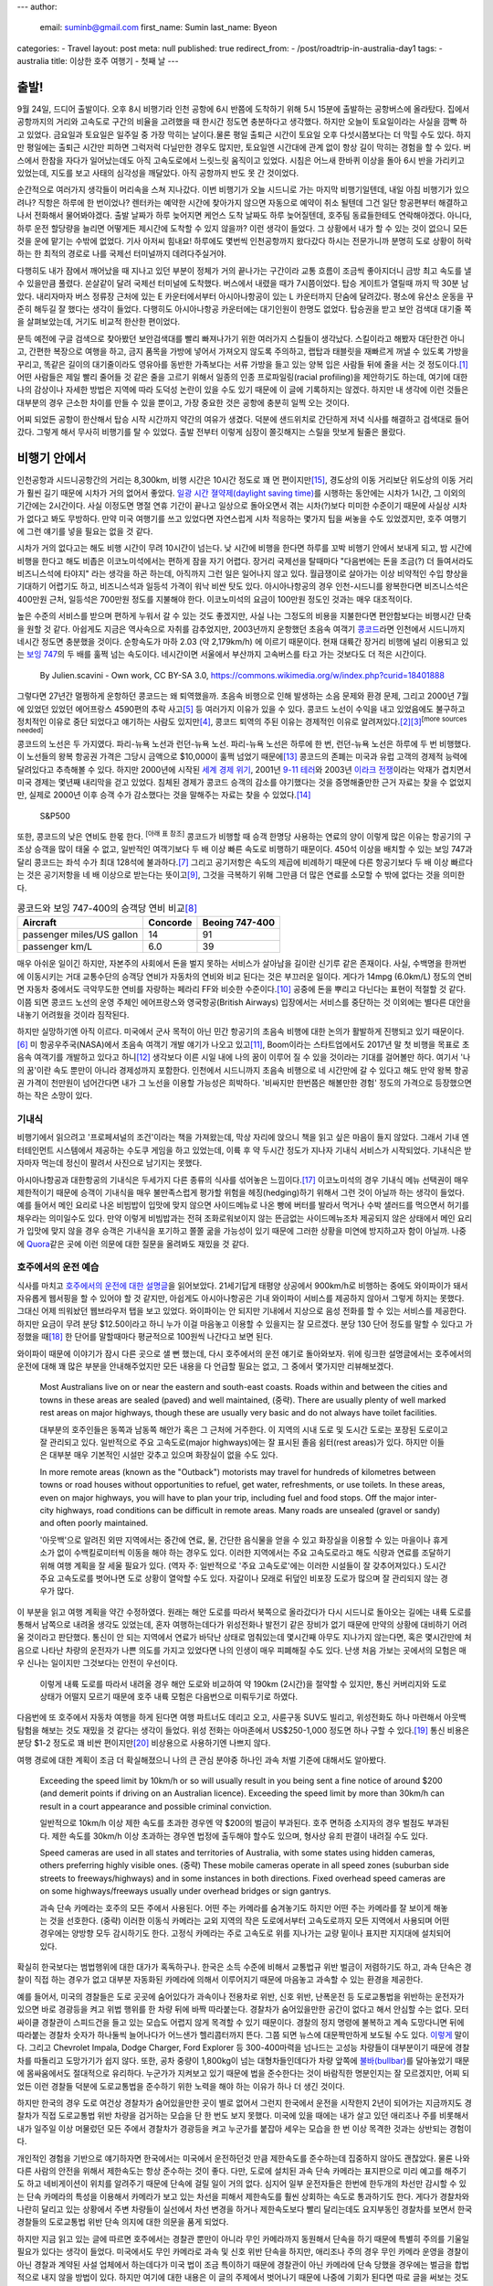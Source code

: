 ---
author:
  email: suminb@gmail.com
  first_name: Sumin
  last_name: Byeon
categories:
- Travel
layout: post
meta: null
published: true
redirect_from:
- /post/roadtrip-in-australia-day1
tags:
- australia
title: 이상한 호주 여행기 - 첫째 날
---

출발!
=====

9월 24일, 드디어 출발이다. 오후 8시 비행기라 인천 공항에 6시 반쯤에 도착하기 위해 5시 15분에 출발하는 공항버스에 올라탔다. 집에서 공항까지의 거리와 고속도로 구간의 비율을 고려했을 때 한시간 정도면 충분하다고 생각했다. 하지만 오늘이 토요일이라는 사실을 깜빡 하고 있었다. 금요일과 토요일은 일주일 중 가장 막히는 날이다.물론 평일 출퇴근 시간이 토요일 오후 다섯시쯤보다는 더 막힐 수도 있다. 하지만 평일에는 출퇴근 시간만 피하면 그럭저럭 다닐만한 경우도 많지만, 토요일엔 시간대에 관계 없이 항상 길이 막히는 경험을 할 수 있다. 버스에서 한참을 자다가 일어났는데도 아직 고속도로에서 느릿느릿 움직이고 있었다. 시침은 어느새 한바퀴 이상을 돌아 6시 반을 가리키고 있었는데, 지도를 보고 사태의 심각성을 깨달았다. 아직 공항까지 반도 못 간 것이었다.

.. image:: https://upload.wikimedia.org/wikipedia/commons/thumb/f/f4/The_Scream.jpg/377px-The_Scream.jpg
   :class: float-right
   :width: 200px

순간적으로 여러가지 생각들이 머리속을 스쳐 지나갔다. 이번 비행기가 오늘 시드니로 가는 마지막 비행기일텐데, 내일 아침 비행기가 있으려나? 직항은 하루에 한 번이었나? 렌터카는 예약한 시간에 찾아가지 않으면 자동으로 예약이 취소 될텐데 그건 일단 항공편부터 해결하고 나서 전화해서 물어봐야겠다. 출발 날짜가 하루 늦어지면 케언스 도착 날짜도 하루 늦어질텐데, 호주팀 동료들한테도 연락해야겠다. 아니다, 하루 운전 할당량을 늘리면 어떻게든 제시간에 도착할 수 있지 않을까? 이런 생각이 들었다. 그 상황에서 내가 할 수 있는 것이 없으니 모든 것을 운에 맡기는 수밖에 없었다. 기사 아저씨 힘내요! 하루에도 몇번씩 인천공항까지 왔다갔다 하시는 전문가니까 분명히 도로 상황이 허락하는 한 최적의 경로로 나를 국제선 터미널까지 데려다주실거야.

다행히도 내가 잠에서 깨어났을 때 지나고 있던 부분이 정체가 거의 끝나가는 구간이라 교통 흐름이 조금씩 좋아지더니 금방 최고 속도를 낼 수 있을만큼 풀렸다. 쏜살같이 달려 국제선 터미널에 도착했다. 버스에서 내렸을 때가 7시쯤이었다. 탑승 게이트가 열릴때 까지 딱 30분 남았다. 내리자마자 버스 정류장 근처에 있는 E 카운터에서부터 아시아나항공이 있는 L 카운터까지 단숨에 달려갔다. 평소에 유산소 운동을 꾸준히 해두길 잘 했다는 생각이 들었다. 다행히도 아시아나항공 카운터에는 대기인원이 한명도 없었다. 탑승권을 받고 보안 검색대 대기줄 쪽을 살펴보았는데, 거기도 비교적 한산한 편이었다.

문득 예전에 구글 검색으로 찾아봤던 보안검색대를 빨리 빠져나가기 위한 여러가지 스킬들이 생각났다. 스킬이라고 해봤자 대단한건 아니고, 간편한 복장으로 여행을 하고, 금지 품목을 가방에 넣어서 가져오지 않도록 주의하고, 랩탑과 태블릿을 재빠르게 꺼낼 수 있도록 가방을 꾸리고, 똑같은 길이의 대기줄이라도 영유아를 동반한 가족보다는 서류 가방을 들고 있는 양복 입은 사람들 뒤에 줄을 서는 것 정도이다.\ [#eaglecreek]_ 어떤 사람들은 제일 빨리 줄어들 것 같은 줄을 고르기 위해서 일종의 인종 프로파일링(racial profiling)을 제안하기도 하는데, 여기에 대한 나의 감상이나 자세한 방법은 지역에 따라 도덕성 논란이 있을 수도 있기 때문에 이 글에 기록하지는 않겠다. 하지만 내 생각에 이런 것들은 대부분의 경우 근소한 차이를 만들 수 있을 뿐이고, 가장 중요한 것은 공항에 충분히 일찍 오는 것이다.

어찌 되었든 공항이 한산해서 탑승 시작 시간까지 약간의 여유가 생겼다. 덕분에 샌드위치로 간단하게 저녁 식사를 해결하고 검색대로 들어갔다. 그렇게 해서 무사히 비행기를 탈 수 있었다. 출발 전부터 이렇게 심장이 쫄깃해지는 스릴을 맛보게 될줄은 몰랐다.

비행기 안에서
=============

.. image:: /attachments/2016/roadtrip-to-australia/day1/icn-to-syd.png
   :target: /attachments/2016/roadtrip-to-australia/day1/icn-to-syd.png
   :class: float-right
   :width: 240px

인천공항과 시드니공항간의 거리는 8,300km, 비행 시간은 10시간 정도로 꽤 먼 편이지만\ [#icn_syd]_, 경도상의 이동 거리보단 위도상의 이동 거리가 훨씬 길기 때문에 시차가 거의 없어서 좋았다. `일광 시간 졀약제(daylight saving time)`_\ 를 시행하는 동안에는 시차가 1시간, 그 이외의 기간에는 2시간이다. 사실 이정도면 명절 연휴 기간이 끝나고 일상으로 돌아오면서 겪는 시차(?)보다 미미한 수준이기 때문에 사실상 시차가 없다고 봐도 무방하다. 만약 미국 여행기를 쓰고 있었다면 자연스럽게 시차 적응하는 몇가지 팁을 써놓을 수도 있었겠지만, 호주 여행기에 그런 얘기를 넣을 필요는 없을 것 같다.

.. _`일광 시간 졀약제(daylight saving time)`: https://ko.wikipedia.org/wiki/%EC%9D%BC%EA%B4%91_%EC%A0%88%EC%95%BD_%EC%8B%9C%EA%B0%84%EC%A0%9C

시차가 거의 없다고는 해도 비행 시간이 무려 10시간이 넘는다. 낮 시간에 비행을 한다면 하루를 꼬박 비행기 안에서 보내게 되고, 밤 시간에 비행을 한다고 해도 비좁은 이코노미석에서는 편하게 잠을 자기 어렵다. 장거리 국제선을 탈때마다 "다음번에는 돈을 조금(?) 더 들여서라도 비즈니스석에 타야지" 라는 생각을 하곤 하는데, 아직까지 그런 일은 일어나지 않고 있다. 월급쟁이로 살아가는 이상 비약적인 수입 향상을 기대하기 어렵기도 하고, 비즈니스석과 일등석 가격이 워낙 비싼 탓도 있다. 아시아나항공의 경우 인천-시드니를 왕복한다면 비즈니스석은 400만원 근처, 일등석은 700만원 정도를 지불해야 한다. 이코노미석의 요금이 100만원 정도인 것과는 매우 대조적이다.

높은 수준의 서비스를 받으며 편하게 누워서 갈 수 있는 것도 좋겠지만, 사실 나는 그정도의 비용을 지불한다면 편안함보다는 비행시간 단축을 원할 것 같다. 아쉽게도 지금은 역사속으로 자취를 감추었지만, 2003년까지 운항했던 초음속 여객기 `콩코드`_\ 라면 인천에서 시드니까지 네시간 정도면 충분했을 것이다. 순항속도가 마하 2.03 (약 2,179km/h) 에 이르기 때문이다. 현재 대륙간 장거리 비행에 널리 이용되고 있는 `보잉 747`_\ 의 두 배를 훌쩍 넘는 속도이다. 네시간이면 서울에서 부산까지 고속버스를 타고 가는 것보다도 더 적은 시간이다.

.. _콩코드: https://en.wikipedia.org/wiki/Concorde
.. _`보잉 747`: https://ko.wikipedia.org/wiki/%EB%B3%B4%EC%9E%89_747

.. figure:: /attachments/2016/roadtrip-to-australia/day1/concorde.png
   :target: https://en.wikipedia.org/wiki/Concorde#/media/File:Concordev1.0.png
   :alt: By Julien.scavini - Own work, CC BY-SA 3.0, https://commons.wikimedia.org/w/index.php?curid=18401888
   :width: 60%

   By Julien.scavini - Own work, CC BY-SA 3.0, https://commons.wikimedia.org/w/index.php?curid=18401888

그렇다면 27년간 멀쩡하게 운항하던 콩코드는 왜 퇴역했을까. 초음속 비행으로 인해 발생하는 소음 문제와 환경 문제, 그리고 2000년 7월에 있었던 있었던 에어프랑스 4590편의 추락 사고\ [#air_france_4590]_ 등 여러가지 이유가 있을 수 있다. 콩코드 노선이 수익을 내고 있었음에도 불구하고 정치적인 이유로 중단 되었다고 얘기하는 사람도 있지만\ [#bbc]_, 콩코드 퇴역의 주된 이유는 경제적인 이유로 알려져있다.\ [#independent]_\ [#economist]_\ :sup:`[more sources needed]`

콩코드의 노선은 두 가지였다. 파리-뉴욕 노선과 런던-뉴욕 노선. 파리-뉴욕 노선은 하루에 한 번, 런던-뉴욕 노선은 하루에 두 번 비행했다. 이 노선들의 왕복 항공권 가격은 그당시 금액으로 \$10,000이 훌쩍 넘었기 때문에\ [#mailonline]_ 콩코드의 존폐는 미국과 유럽 고객의 경제적 능력에 달려있다고 추측해볼 수 있다. 하지만 2000년에 시작된 `세계 경제 위기`_, 2001년 `9-11 테러`_\ 와 2003년 `이라크 전쟁`_\ 이라는 악재가 겹치면서 미국 경제는 몇년째 내리막을 걷고 있었다. 침체된 경제가 콩코드 승객의 감소를 야기했다는 것을 증명해줄만한 근거 자료는 찾을 수 없었지만, 실제로 2000년 이후 승객 수가 감소했다는 것을 말해주는 자료는 찾을 수 있었다.\ [#bbc_concorde_grounded]_

.. figure:: /attachments/2016/roadtrip-to-australia/day1/sp500.png
   :target: /attachments/2016/roadtrip-to-australia/day1/sp500.png
   :width: 60%

   S&P500

.. _`세계 경제 위기`: https://en.wikipedia.org/wiki/Early_2000s_recession
.. _`9-11 테러`: https://ko.wikipedia.org/wiki/9%C2%B711_%ED%85%8C%EB%9F%AC
.. _`이라크 전쟁`: https://ko.wikipedia.org/wiki/%EC%9D%B4%EB%9D%BC%ED%81%AC_%EC%A0%84%EC%9F%81

또한, 콩코드의 낮은 연비도 한몫 한다. :sup:`[아래 표 참조]` 콩코드가 비행할 때 승객 한명당 사용하는 연료의 양이 이렇게 많은 이유는 항공기의 구조상 승객을 많이 태울 수 없고, 일반적인 여객기보다 두 배 이상 빠른 속도로 비행하기 때문이다. 450석 이상을 배치할 수 있는 보잉 747과 달리 콩코드는 좌석 수가 최대 128석에 불과하다.\ [#concorde_wiki]_ 그리고 공기저항은 속도의 제곱에 비례하기 때문에 다른 항공기보다 두 배 이상 빠르다는 것은 공기저항을 네 배 이상으로 받는다는 뜻이고\ [#drag]_, 그것을 극복하기 위해 그만큼 더 많은 연료를 소모할 수 밖에 없다는 것을 의미한다.

.. table:: 콩코드와 보잉 747-400의 승객당 연비 비교\ [#concorde_fuel_economy]_

    =========================== ========== ================
              Aircraft           Concorde   Beoing 747-400 
    =========================== ========== ================
     passenger miles/US gallon   14         91             
     passenger km/L              6.0        39             
    =========================== ========== ================

매우 아쉬운 일이긴 하지만, 자본주의 사회에서 돈을 벌지 못하는 서비스가 살아남을 길이란 신기루 같은 존재이다. 사실, 수백명을 한꺼번에 이동시키는 거대 교통수단의 승객당 연비가 자동차의 연비와 비교 된다는 것은 부끄러운 일이다. 게다가 14mpg (6.0km/L) 정도의 연비면 자동차 중에서도 극악무도한 연비를 자랑하는 페라리 FF와 비슷한 수준이다.\ [#ferrari_ff_fuel_economy]_ 공중에 돈을 뿌리고 다닌다는 표현이 적절할 것 같다. 이쯤 되면 콩코드 노선의 운영 주체인 에어프랑스와 영국항공(British Airways) 입장에서는 서비스를 중단하는 것 이외에는 별다른 대안을 내놓기 어려웠을 것이라 짐작된다.

하지만 실망하기엔 아직 이르다. 미국에서 군사 목적이 아닌 민간 항공기의 초음속 비행에 대한 논의가 활발하게 진행되고 있기 때문이다.\ [#forbes]_ 미 항공우주국(NASA)에서 초음속 여객기 개발 얘기가 나오고 있고\ [#nasa_supersonic_flights]_, Boom이라는 스타트업에서도 2017년 말 첫 비행을 목표로 초음속 여객기를 개발하고 있다고 하니\ [#boom]_ 생각보다 이른 시일 내에 나의 꿈이 이루어 질 수 있을 것이라는 기대를 걸어볼만 하다. 여기서 '나의 꿈'이란 속도 뿐만이 아니라 경제성까지 포함한다. 인천에서 시드니까지 초음속 비행으로 네 시간만에 갈 수 있다고 해도 만약 왕복 항공권 가격이 천만원이 넘어간다면 내가 그 노선을 이용할 가능성은 희박하다. '비싸지만 한번쯤은 해볼만한 경험' 정도의 가격으로 등장했으면 하는 작은 소망이 있다.

기내식
------

비행기에서 읽으려고 '프로페셔널의 조건'이라는 책을 가져왔는데, 막상 자리에 앉으니 책을 읽고 싶은 마음이 들지 않았다. 그래서 기내 엔터테인먼트 시스템에서 제공하는 수도쿠 게임을 하고 있었는데, 이륙 후 약 두시간 정도가 지나자 기내식 서비스가 시작되었다. 기내식은 받자마자 먹는데 정신이 팔려서 사진으로 남기지는 못했다.

아시아나항공과 대한항공의 기내식은 두세가지 다른 종류의 식사를 섞어놓은 느낌이다.\ [#no_complaint]_ 이코노미석의 경우 기내식 메뉴 선택권이 매우 제한적이기 때문에 승객이 기내식을 매우 불만족스럽게 평가할 위험을 헤징(hedging)하기 위해서 그런 것이 아닐까 하는 생각이 들었다. 예를 들어서 메인 요리로 나온 비빔밥이 입맛에 맞지 않으면 사이드메뉴로 나온 빵에 버터를 발라서 먹거나 수박 샐러드를 먹으면서 허기를 채우라는 의미일수도 있다. 만약 이렇게 비빔밥과는 전혀 조화로워보이지 않는 뜬금없는 사이드메뉴조차 제공되지 않은 상태에서 메인 요리가 입맛에 맞지 않을 경우 승객은 기내식을 포기하고 쫄쫄 굶을 가능성이 있기 때문에 그러한 상황을 미연에 방지하고자 함이 아닐까. 나중에 `Quora <http://quora.com>`_\ 같은 곳에 이런 의문에 대한 질문을 올려봐도 재밌을 것 같다.

호주에서의 운전 예습
--------------------

식사를 마치고 `호주에서의 운전에 대한 설명글 <http://wikitravel.org/en/Driving_in_Australia>`_\ 을 읽어보았다. 21세기답게 태평양 상공에서 900km/h로 비행하는 중에도 와이파이가 돼서 자유롭게 웹서핑을 할 수 있어야 할 것 같지만, 아쉽게도 아시아나항공은 기내 와이파이 서비스를 제공하지 않아서 그렇게 하지는 못했다. 그대신 어제 띄워놨던 웹브라우저 탭을 보고 있었다. 와이파이는 안 되지만 기내에서 지상으로 음성 전화를 할 수 있는 서비스를 제공한다. 하지만 요금이 무려 분당 \$12.50이라고 하니 누가 이걸 마음놓고 이용할 수 있을지는 잘 모르겠다. 분당 130 단어 정도를 말할 수 있다고 가정했을 때\ [#speech_speed]_ 한 단어를 말할때마다 평균적으로 100원씩 나간다고 보면 된다.

와이파이 때문에 이야기가 잠시 다른 곳으로 샐 뻔 했는데, 다시 호주에서의 운전 얘기로 돌아와보자. 위에 링크한 설명글에서는 호주에서의 운전에 대해 꽤 많은 부분을 안내해주었지만 모든 내용을 다 언급할 필요는 없고, 그 중에서 몇가지만 리뷰해보겠다.

    Most Australians live on or near the eastern and south-east coasts. Roads within and between the cities and towns in these areas are sealed (paved) and well maintained, (중략). There are usually plenty of well marked rest areas on major highways, though these are usually very basic and do not always have toilet facilities.
    
    대부분의 호주인들은 동쪽과 남동쪽 해안가 혹은 그 근처에 거주한다. 이 지역의 시내 도로 및 도시간 도로는 포장된 도로이고 잘 관리되고 있다. 일반적으로 주요 고속도로(major highways)에는 잘 표시된 졸음 쉼터(rest areas)가 있다. 하지만 이들은 대부분 매우 기본적인 시설만 갖추고 있으며 화장실이 없을 수도 있다.
    
    In more remote areas (known as the "Outback") motorists may travel for hundreds of kilometres between towns or road houses without opportunities to refuel, get water, refreshments, or use toilets. In these areas, even on major highways, you will have to plan your trip, including fuel and food stops. Off the major inter-city highways, road conditions can be difficult in remote areas. Many roads are unsealed (gravel or sandy) and often poorly maintained.
    
    '아웃백'으로 알려진 외딴 지역에서는 중간에 연료, 물, 간단한 음식물을 얻을 수 있고 화장실을 이용할 수 있는 마을이나 휴게소가 없이 수백킬로미터씩 이동을 해야 하는 경우도 있다. 이러한 지역에서는 주요 고속도로라고 해도 식량과 연료를 조달하기 위해 여행 계획을 잘 세울 필요가 있다. (역자 주: 일반적으로 '주요 고속도로'에는 이러한 시설들이 잘 갖추어져있다.) 도시간 주요 고속도로를 벗어나면 도로 상황이 열악할 수도 있다. 자갈이나 모래로 뒤덮인 비포장 도로가 많으며 잘 관리되지 않는 경우가 많다.

이 부분을 읽고 여행 계획을 약간 수정하였다. 원래는 해안 도로를 따라서 북쪽으로 올라갔다가 다시 시드니로 돌아오는 길에는 내륙 도로를 통해서 남쪽으로 내려올 생각도 있었는데, 혼자 여행하는데다가 위성전화나 발전기 같은 장비가 없기 때문에 만약의 상황에 대비하기 어려울 것이라고 판단했다. 통신이 안 되는 지역에서 연료가 바닥난 상태로 멈춰있는데 몇시간째 아무도 지나가지 않는다면, 혹은 몇시간만에 처음으로 나타난 차량의 운전자가 나쁜 의도를 가지고 있었다면 나의 인생이 매우 피폐해질 수도 있다. 난생 처음 가보는 곳에서의 모험은 매우 신나는 일이지만 그것보다는 안전이 우선이다.

.. figure:: /attachments/2016/roadtrip-to-australia/day1/palm-cove-to-sydney.png
   :target: /attachments/2016/roadtrip-to-australia/day1/palm-cove-to-sydney.png
   :width: 320px
   
   이렇게 내륙 도로를 따라서 내려올 경우 해안 도로와 비교하여 약 190km (2시간)을 절약할 수 있지만, 통신 커버리지와 도로 상태가 어떨지 모르기 때문에 호주 내륙 모험은 다음번으로 미뤄두기로 하였다.

다음번에 또 호주에서 자동차 여행을 하게 된다면 여행 파트너도 데리고 오고, 사륜구동 SUV도 빌리고, 위성전화도 하나 마련해서 아웃백 탐험을 해보는 것도 재밌을 것 같다는 생각이 들었다. 위성 전화는 아마존에서 US\$250-1,000 정도면 하나 구할 수 있다.\ [#amazon_satellite_phone]_ 통신 비용은 분당 \$1-2 정도로 꽤 비싼 편이지만\ [#iridium_prepaid_airtime]_ 비상용으로 사용하기엔 나쁘지 않다.

여행 경로에 대한 계획이 조금 더 확실해졌으니 나의 큰 관심 분야중 하나인 과속 처벌 기준에 대해서도 알아봤다.

    Exceeding the speed limit by 10km/h or so will usually result in you being sent a fine notice of around $200 (and demerit points if driving on an Australian licence). Exceeding the speed limit by more than 30km/h can result in a court appearance and possible criminal conviction.

    일반적으로 10km/h 이상 제한 속도를 초과한 경우엔 약 $200의 벌금이 부과된다. 호주 면허증 소지자의 경우 벌점도 부과된다. 제한 속도를 30km/h 이상 초과하는 경우엔 법정에 출두해야 할수도 있으며, 형사상 유죄 판결이 내려질 수도 있다.

    Speed cameras are used in all states and territories of Australia, with some states using hidden cameras, others preferring highly visible ones. (중략) These mobile cameras operate in all speed zones (suburban side streets to freeways/highways) and in some instances in both directions. Fixed overhead speed cameras are on some highways/freeways usually under overhead bridges or sign gantrys.

    과속 단속 카메라는 호주의 모든 주에서 사용된다. 어떤 주는 카메라를 숨겨놓기도 하지만 어떤 주는 카메라를 잘 보이게 해놓는 것을 선호한다. (중략) 이러한 이동식 카메라는 교외 지역의 작은 도로에서부터 고속도로까지 모든 지역에서 사용되며 어떤 경우에는 양방향 모두 감시하기도 한다. 고정식 카메라는 주로 고속도로 위를 지나가는 교량 밑이나 표지판 지지대에 설치되어있다.

확실히 한국보다는 범법행위에 대한 대가가 혹독하구나. 한국은 소득 수준에 비해서 교통법규 위반 벌금이 저렴하기도 하고, 과속 단속은 경찰이 직접 하는 경우가 없고 대부분 자동화된 카메라에 의해서 이루어지기 때문에 마음놓고 과속할 수 있는 환경을 제공한다.

.. image:: /attachments/2016/roadtrip-to-australia/day1/dodge-charger.jpg
   :target: https://en.wikipedia.org/wiki/Police_vehicles_in_the_United_States_and_Canada#/media/File:2006_Michigan_State_Police_Dodge_Charger_1.jpg
   :class: float-right
   :width: 320px

예를 들어서, 미국의 경찰들은 도로 곳곳에 숨어있다가 과속이나 전용차로 위반, 신호 위반, 난폭운전 등 도로교통법을 위반하는 운전자가 있으면 바로 경광등을 켜고 위법 행위를 한 차량 뒤에 바짝 따라붙는다. 경찰차가 숨어있을만한 공간이 없다고 해서 안심할 수는 없다. 모터싸이클 경찰관이 스피드건을 들고 있는 모습도 어렵지 않게 목격할 수 있기 때문이다. 경찰의 정지 명령에 불복하고 계속 도망다니면 뒤에 따라붙는 경찰차 숫자가 하나둘씩 늘어나다가 어느샌가 헬리콥터까지 뜬다. 그쯤 되면 뉴스에 대문짝만하게 보도될 수도 있다. `이렇게 <https://www.youtube.com/watch?v=ceqeNDYUFKE>`_ 말이다. 그리고 Chevrolet Impala, Dodge Charger, Ford Explorer 등 300-400마력을 넘나드는 고성능 차량들이 대부분이기 때문에 경찰차를 따돌리고 도망가기가 쉽지 않다. 또한, 공차 중량이 1,800kg이 넘는 대형차들인데다가 차량 앞쪽에 `불바(bullbar)`_\ 를 달아놓았기 때문에 몸싸움에서도 절대적으로 유리하다. 누군가가 지켜보고 있기 때문에 법을 준수한다는 것이 바람직한 명분인지는 잘 모르겠지만, 어찌 되었든 이런 경찰들 덕분에 도로교통법을 준수하기 위한 노력을 해야 하는 이유가 하나 더 생긴 것이다.

하지만 한국의 경우 도로 여건상 경찰차가 숨어있을만한 곳이 별로 없어서 그런지 한국에서 운전을 시작한지 2년이 되어가는 지금까지도 경찰차가 직접 도로교통법 위반 차량을 검거하는 모습을 단 한 번도 보지 못했다. 미국에 있을 때에는 내가 살고 있던 애리조나 주를 비롯해서 내가 일주일 이상 머물렀던 모든 주에서 경찰차가 경광등을 켜고 누군가를 붙잡아 세우는 모습을 한 번 이상 목격한 것과는 상반되는 경험이다.

개인적인 경험을 기반으로 얘기하자면 한국에서는 미국에서 운전하던것 만큼 제한속도를 준수하는데 집중하지 않아도 괜찮았다. 물론 나와 다른 사람의 안전을 위해서 제한속도는 항상 준수하는 것이 좋다. 다만, 도로에 설치된 과속 단속 카메라는 표지판으로 미리 예고를 해주기도 하고 네비게이션이 위치를 알려주기 때문에 단속에 걸릴 일이 거의 없다. 심지어 일부 운전자들은 한번에 한두개의 차선만 감시할 수 있는 단속 카메라의 특성을 이용해서 카메라가 보고 있는 차선을 피해서 제한속도를 훨씬 상회하는 속도로 통과하기도 한다. 게다가 경찰차와 나란히 달리고 있는 상황에서 주변 차량들이 실선에서 차선 변경을 하거나 제한속도보다 빨리 달리는데도 요지부동인 경찰차를 보면서 한국 경찰들의 도로교통법 위반 단속 의지에 대한 의문을 품게 되었다.

하지만 지금 읽고 있는 글에 따르면 호주에서는 경찰관 뿐만이 아니라 무인 카메라까지 동원해서 단속을 하기 때문에 특별히 주의를 기울일 필요가 있다는 생각이 들었다. 미국에서도 무인 카메라로 과속 및 신호 위반 단속을 하지만, 애리조나 주의 경우 무인 카메라 운영을 경찰이 아닌 경찰과 계약된 사설 업체에서 하는데다가 미국 법이 조금 특이하기 때문에 경찰관이 아닌 카메라에 단속 당했을 경우에는 벌금을 합법적으로 내지 않을 방법이 있다. 하지만 여기에 대한 내용은 이 글의 주제에서 벗어나기 때문에 나중에 기회가 된다면 따로 글을 써보는 것도 좋을 것 같다.

.. _`불바(bullbar)`: https://en.wikipedia.org/wiki/Bullbar

마지막으로 한국의 수도권 지역에서는 좀처럼 경험하기 힘든 부분에 대한 설명이 눈길을 끌었다. 로드킬에 대한 내용이었다.

    When you are driving on Australia's open roads you may see dead animals on the side of the road. The fact is, quickly swerving or braking heavily could cause a much more serious accident. Dusk and sunrise are times to be on the alert through the Australian bush, as well as regions where you will encounter water sources like rivers and reservoirs, or the plains surrounding mountain ranges.
    
    호주의 탁 트인 길을 달리다보면 길가에서 죽은 동물을 볼 수 있다. 이때 갑자기 방향을 틀거나 브레이크를 세게 밟을 경우 더 큰 사고로 이어질 수도 있다. 해질녘과 동틀녘에는 숲을 지날 때에나, 강과 저수지같은 수원지, 그리고 산맥을 둘러싼 평야(?)를 지날 때 특히 주의를 기울여야 한다.
    
    If you come across multiple tyre marks on the road, this could suggest that animals regularly use this part of the road as a crossing, so just be a little more aware, and also, using the high beam head lights at night, will make it harder for an animal to find an appropriate escape route, so practice flicking them off for animals as well as for on coming traffic.
    
    도로에서 다수의 타이어 자국을 발견했다면 동물들이 도로를 건너기 위해 그 지점에 자주 출현한다는 의미일 수 있기 때문에 주의를 기울여야 한다. 야간에 상향등을 사용하는 것은 동물들이 적절한 탈출로를 찾는 것을 어렵게 만들기 때문에 (역자 주: 주행 중 동물을 발견한다면) 동물들을 위해서, 그리고 마주오는 차량들을 위해서 상향등을 끄는 연습을 해두는 것이 좋다.

다행스럽게도 아직까지 차로 동물을 쳐본적은 없지만, 만약 그런 일이 일어난다면 나에게도, 동물에게도, 차에게도 매우 좋지 않은 경험이 될테니 주의할 필요가 있어보인다. 천천히 글을 읽다보니 어느새 잘 시간이 되었다.

기내 응급 환자 발생
-------------------

쿨쿨 자고 있는데 내 앞자리에 부부로 보이는 승객 두 명과 통로쪽에 서있는 승무원이 무언가 심각한 주제에 대해 얘기하는 소리가 들렸다. 승무원이 어디론가 가더니 잠시 후에 기내 방송이 들려왔다. 기내에 응급 환자가 발생했으니 승객 중에 의사가 있으면 승무원에게 얘기해달라는 내용이었다. 다행히도 승객중에 의사가 있어서 잠시 후에 의사 두 명이 와서 환자에게 이런저런 질문을 하기 시작했다. 커다란 주사기라든가 제세동기 같은 무서운(?) 장비는 보이지 않았다. 분위기를 보니 심각한 문제는 아닌 것 같았다. 얼마 후 그 의사들은 다시 각자의 자리로 돌아갔다.

그러고보면 의사는 참 멋진 직업이다. 39,000피트 상공에서 발생한 응급 환자에게 도움을 줄 수 있으니 말이다. 그에 비하면 항공기 엔지니어나 소프트웨어 개발자는 아무짝에도 쓸모가 없다.\ [#just_kidding]_ "3번 엔진에 문제가 발생했습니다. `GE <http://www.ge.com/kr/>`_\ 에서 일하는 엔지니어가 있다면 승무원에게 말씀해주십시오." 아마 안 될거야...ㅇ<-<

이런저런 잡생각을 하다가 문득 이런 생각도 들었다. 기내에서 응급 환자가 발생했는데 외부 의료 기관의 도움이 필요한 상황이라면 어떻게 될까? 아마도 가장 가까운 공항에 비상 착륙을 할 것이다. 그렇지만 이것으로 인해 발생한 비용은 항공사가 전부 부담하게 되는건지 궁금해졌다. 예를 들어서, 이륙한지 얼마 지나지 않아서 착륙을 해야 한다면 착륙시 최대 무게를 맞추기 위해 상당량의 연료를 공중에 버려야 할 수도 있다. 그렇게 되면 목적지까지 비행을 재개하기 위해서 연료를 재구매 해야한다. 또한, 어떤 사정으로 인해 곧바로 이륙할 수 있는 상황이 아니라 승객들을 근처 호텔에서 하룻밤 재워야 한다면 숙박비와 교통비만 해도 꽤 큰 금액이 될 것이다. 혹시 이런것에 대비하여 항공사가 이용할 수 있는 보험 상품이 있을까? 그리고 비상 착륙으로 인해 지연된 일정 때문에 누군가가 일생일대의 취직 면접 일정을 놓치거나 부모님의 임종을 지키지 못하는 상황이 발생했다면 그 사람은 어디에 가서 누구에게 보상받을 수 있을까? 아마도 자연재해로 인한 연착과 비슷하게 아무데서도 보상받을 수 없을 것이라 예상된다. 오해의 여지가 있을까봐 사족을 하나 달자면, 응급 환자가 발생했을 때 비상 착륙 없이 목적지까지의 비행을 강행해야 한다고 주장하고 싶은건 아니다. 당연히 환자를 살리는게 최우선이다.

피곤한 상태에서 이런저런 복잡한 생각을 했더니 더 피곤해졌다. 눈을 떴을 때 아침식사가 제공되고 있었으면 좋겠다는 생각을 하면서 다시 눈을 감았다.


References
==========

.. [#eaglecreek] Unknown. "`8 Expert TSA Tips To Get Through Airport Security Faster <http://www.eaglecreek.com/blog/8-expert-tsa-tips-get-through-airport-security-faster>`_." Eagle Creek. N.p., 28 July 2011. Web. 05 Nov. 2016.
.. [#independent] Woodman, Peter. "`End of an Era - Concorde Is Retired <http://www.independent.co.uk/news/uk/home-news/end-of-an-era-concorde-is-retired-114575.html>`_." The Independent. Independent Digital News and Media, 10 Apr. 2013. Web. 05 Nov. 2016.
.. [#economist] Unknown. "`After Concorde <http://www.economist.com/node/2142593>`_." The Economist. The Economist Newspaper, 18 Oct. 2003. Web. 05 Nov. 2016.
.. [#bbc] Westcott, Richard. "`Could Concorde Ever Fly Again? No, Says British Airways <http://www.bbc.com/news/business-24629451>`_." BBC News. BBC, 24 Oct. 2013. Web. 05 Nov. 2016.
.. [#air_france_4590] https://www.youtube.com/watch?v=ByB6wO3F30Y
.. [#forbes] Meyer, Jared. "`Supersonic Flight: Make America Boom Again <http://www.forbes.com/sites/jaredmeyer/2016/10/28/supersonic-flight-make-america-boom-again>`_." Forbes. Forbes Magazine, 28 Oct. 2016. Web. 05 Nov. 2016.
.. [#concorde_wiki] https://en.wikipedia.org/wiki/Concorde
.. [#concorde_fuel_economy] https://en.wikipedia.org/wiki/Supersonic_transport
.. [#drag] https://en.wikipedia.org/wiki/Drag_equation
.. [#ferrari_ff_fuel_economy] https://www.fueleconomy.gov/feg/Find.do?action=sbs&id=36960
.. [#nasa_supersonic_flights] Harrington, J.D., and Kathy Barnstorff. "`NASA Begins Work to Build a Quieter Supersonic Passenger Jet <http://www.nasa.gov/press-release/nasa-begins-work-to-build-a-quieter-supersonic-passenger-jet>`_." NASA. NASA, 5 May 2016. Web. 05 Nov. 2016.
.. [#boom] http://boomsupersonic.com
.. [#mailonline] Unknown. "`Concorde Tickets Snapped Up <http://www.dailymail.co.uk/news/article-196994/concorde-tickets-snapped-up.html>`_." Mail Online, 22 Sept. 2003.
.. [#bbc_concorde_grounded] Unknown. "`Concorde Grounded for Good <news.bbc.co.uk/2/hi/uk_news/2934257.stm>`_." BBC News, BBC, 10 Apr. 2003.


Notes
=====

.. [#icn_syd] `Distance between ICN and SYD <https://www.world-airport-codes.com/distance/?a1=icn&a2=syd>`_
.. [#just_kidding] 농담이다.
.. [#no_complaint] 딱히 불평을 하고 싶은건 아니다. 나는 항상 배가 고프기 때문에 아무리 뜬금없는 메뉴들이 섞여 나와도 웬만하면 골고루 다 먹는 편이다.
.. [#speech_speed] `Speeches: For the average person speaking at a normal pace, what is the typical number of words they can say in one minute? <https://www.quora.com/Speeches-For-the-average-person-speaking-at-a-normal-pace-what-is-the-typical-number-of-words-they-can-say-in-one-minute>`_
.. [#amazon_satellite_phone] https://www.amazon.com/s/ref=a9_sc_1?keywords=satellite+phone
.. [#iridium_prepaid_airtime] http://www.satphonestore.com/airtime/iridium-airtime.html